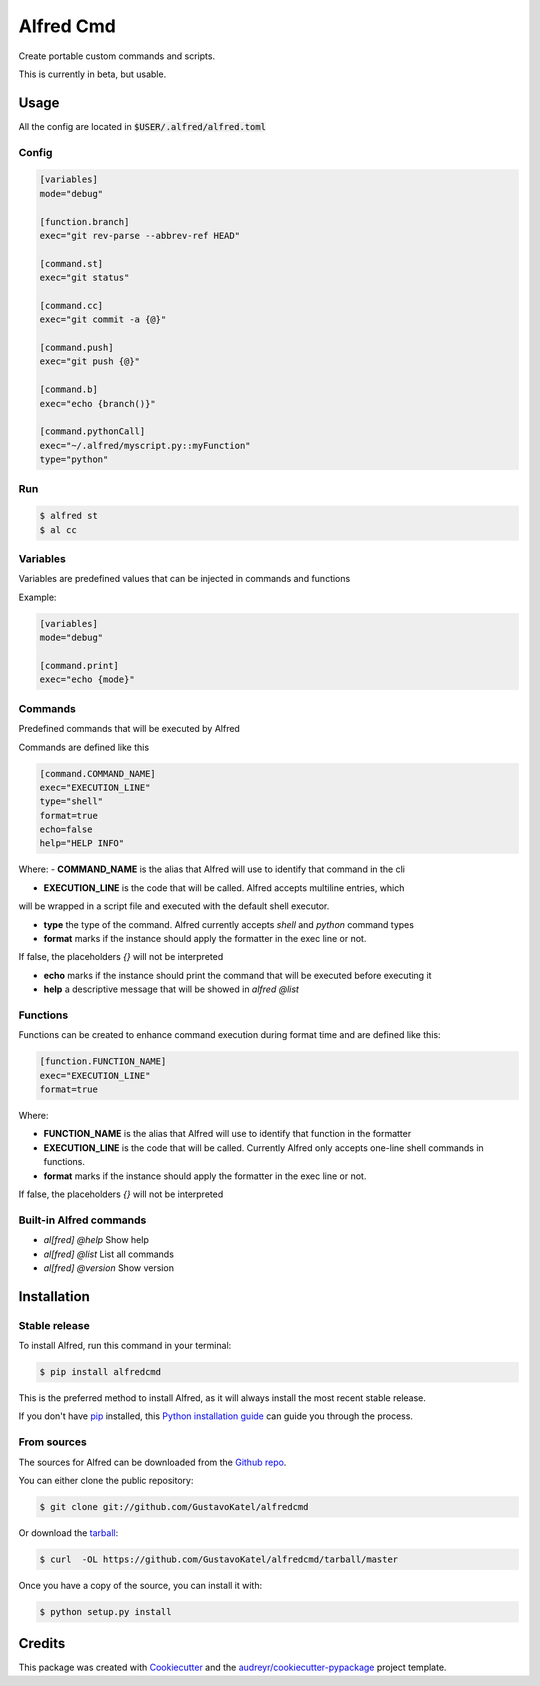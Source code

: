 ==========
Alfred Cmd
==========


.. image:: https://img.shields.io/pypi/v/alfredcmd.svg
        :target: https://pypi.python.org/pypi/alfredcmd

.. image:: https://img.shields.io/travis/GustavoKatel/alfredcmd.svg
        :target: https://travis-ci.org/GustavoKatel/alfredcmd

.. image:: https://readthedocs.org/projects/alfredcmd/badge/?version=latest
        :target: https://alfredcmd.readthedocs.io/en/latest/?badge=latest
        :alt: Documentation Status




Create portable custom commands and scripts.

This is currently in beta, but usable.

Usage
------

All the config are located in :code:`$USER/.alfred/alfred.toml`

Config
~~~~~~

.. code-block:: toml

    [variables]
    mode="debug"

    [function.branch]
    exec="git rev-parse --abbrev-ref HEAD"

    [command.st]
    exec="git status"

    [command.cc]
    exec="git commit -a {@}"

    [command.push]
    exec="git push {@}"

    [command.b]
    exec="echo {branch()}"

    [command.pythonCall]
    exec="~/.alfred/myscript.py::myFunction"
    type="python"

Run
~~~

.. code-block:: console

    $ alfred st
    $ al cc


Variables
~~~~~~~~~

Variables are predefined values that can be injected in commands and functions

Example:

.. code-block:: toml

    [variables]
    mode="debug"

    [command.print]
    exec="echo {mode}"


Commands
~~~~~~~~

Predefined commands that will be executed by Alfred

Commands are defined like this

.. code-block:: toml

    [command.COMMAND_NAME]
    exec="EXECUTION_LINE"
    type="shell"
    format=true
    echo=false
    help="HELP INFO"

Where:
- **COMMAND_NAME** is the alias that Alfred will use to identify that command in the cli

- **EXECUTION_LINE** is the code that will be called. Alfred accepts multiline entries, which
will be wrapped in a script file and executed with the default shell executor.

- **type** the type of the command. Alfred currently accepts `shell` and `python` command types

- **format** marks if the instance should apply the formatter in the exec line or not.
If false, the placeholders `{}` will not be interpreted

- **echo** marks if the instance should print the command that will be executed before executing it

- **help** a descriptive message that will be showed in `alfred @list`

Functions
~~~~~~~~~

Functions can be created to enhance command execution during format time and are defined like this:

.. code-block:: toml

    [function.FUNCTION_NAME]
    exec="EXECUTION_LINE"
    format=true

Where:

- **FUNCTION_NAME** is the alias that Alfred will use to identify that function in the formatter

- **EXECUTION_LINE** is the code that will be called. Currently Alfred only accepts one-line shell commands in functions.

- **format** marks if the instance should apply the formatter in the exec line or not.
If false, the placeholders `{}` will not be interpreted


Built-in Alfred commands
~~~~~~~~~~~~~~~~~~~~~~~~

- `al[fred] @help` Show help
- `al[fred] @list` List all commands
- `al[fred] @version` Show version

Installation
------------

Stable release
~~~~~~~~~~~~~~

To install Alfred, run this command in your terminal:

.. code-block:: console

    $ pip install alfredcmd

This is the preferred method to install Alfred, as it will always install the most recent stable release.

If you don't have `pip`_ installed, this `Python installation guide`_ can guide
you through the process.

.. _pip: https://pip.pypa.io
.. _Python installation guide: http://docs.python-guide.org/en/latest/starting/installation/


From sources
~~~~~~~~~~~~~

The sources for Alfred can be downloaded from the `Github repo`_.

You can either clone the public repository:

.. code-block:: console

    $ git clone git://github.com/GustavoKatel/alfredcmd

Or download the `tarball`_:

.. code-block:: console

    $ curl  -OL https://github.com/GustavoKatel/alfredcmd/tarball/master

Once you have a copy of the source, you can install it with:

.. code-block:: console

    $ python setup.py install


.. _Github repo: https://github.com/GustavoKatel/alfredcmd
.. _tarball: https://github.com/GustavoKatel/alfredcmd/tarball/master


Credits
-------

This package was created with Cookiecutter_ and the `audreyr/cookiecutter-pypackage`_ project template.

.. _Cookiecutter: https://github.com/audreyr/cookiecutter
.. _`audreyr/cookiecutter-pypackage`: https://github.com/audreyr/cookiecutter-pypackage
